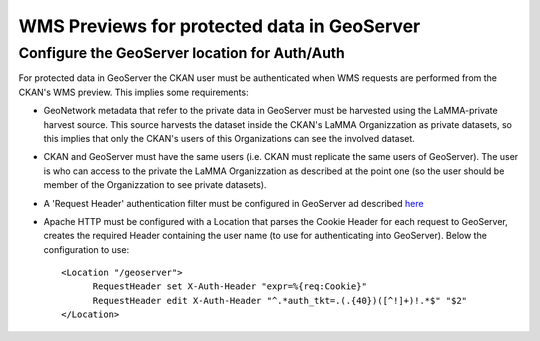 .. _ckan_geoserver:

############################################
WMS Previews for protected data in GeoServer
############################################

Configure the GeoServer location for Auth/Auth
''''''''''''''''''''''''''''''''''''''''''''''

For protected data in GeoServer the CKAN user must be authenticated when WMS requests are performed from the CKAN's WMS preview.
This implies some requirements:

* GeoNetwork metadata that refer to the private data in GeoServer must be harvested using the LaMMA-private harvest source. This source harvests the dataset inside the CKAN's LaMMA Organizzation as private datasets, so this implies that only the CKAN's users of this Organizations can see the involved dataset.
* CKAN and GeoServer must have the same users (i.e. CKAN must replicate the same users of GeoServer). The user is who can access to the private the LaMMA Organizzation as described at the point one (so the user should be member of the Organizzation to see private datasets).
* A 'Request Header' authentication filter must be configured in GeoServer ad described `here <http://docs.geoserver.org/2.6.x/en/user/security/tutorials/httpheaderproxy/index.html>`_
* Apache HTTP must be configured with a Location that parses the Cookie Header for each request to GeoServer, creates the required Header containing the user name (to  use for authenticating into GeoServer). Below the configuration to use::

	  <Location "/geoserver"> 
		RequestHeader set X-Auth-Header "expr=%{req:Cookie}"
		RequestHeader edit X-Auth-Header "^.*auth_tkt=.(.{40})([^!]+)!.*$" "$2"
	  </Location>

           